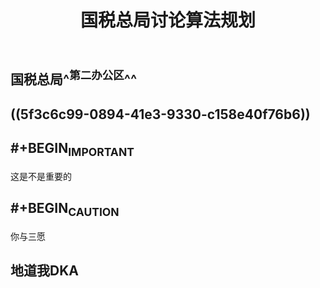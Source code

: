 #+TITLE: 国税总局讨论算法规划
#+TAGS: #tax
#+PUBLISHED: true
#+PERMALINK: %E5%9B%BD%E7%A8%8E%E6%80%BB%E5%B1%80%E8%AE%A8%E8%AE%BA%E7%AE%97%E6%B3%95%E8%A7%84%E5%88%92
#+SLIDE: true

** 国税总局^^第二办公区^^
** ((5f3c6c99-0894-41e3-9330-c158e40f76b6))
** #+BEGIN_IMPORTANT
这是不是重要的
#+END_IMPORTANT
** #+BEGIN_CAUTION
你与三愿
#+END_CAUTION
** 地道我DKA